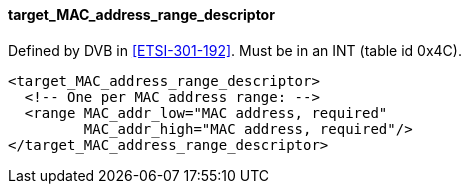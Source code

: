 ==== target_MAC_address_range_descriptor

Defined by DVB in <<ETSI-301-192>>.
Must be in an INT (table id 0x4C).

[source,xml]
----
<target_MAC_address_range_descriptor>
  <!-- One per MAC address range: -->
  <range MAC_addr_low="MAC address, required"
         MAC_addr_high="MAC address, required"/>
</target_MAC_address_range_descriptor>
----
